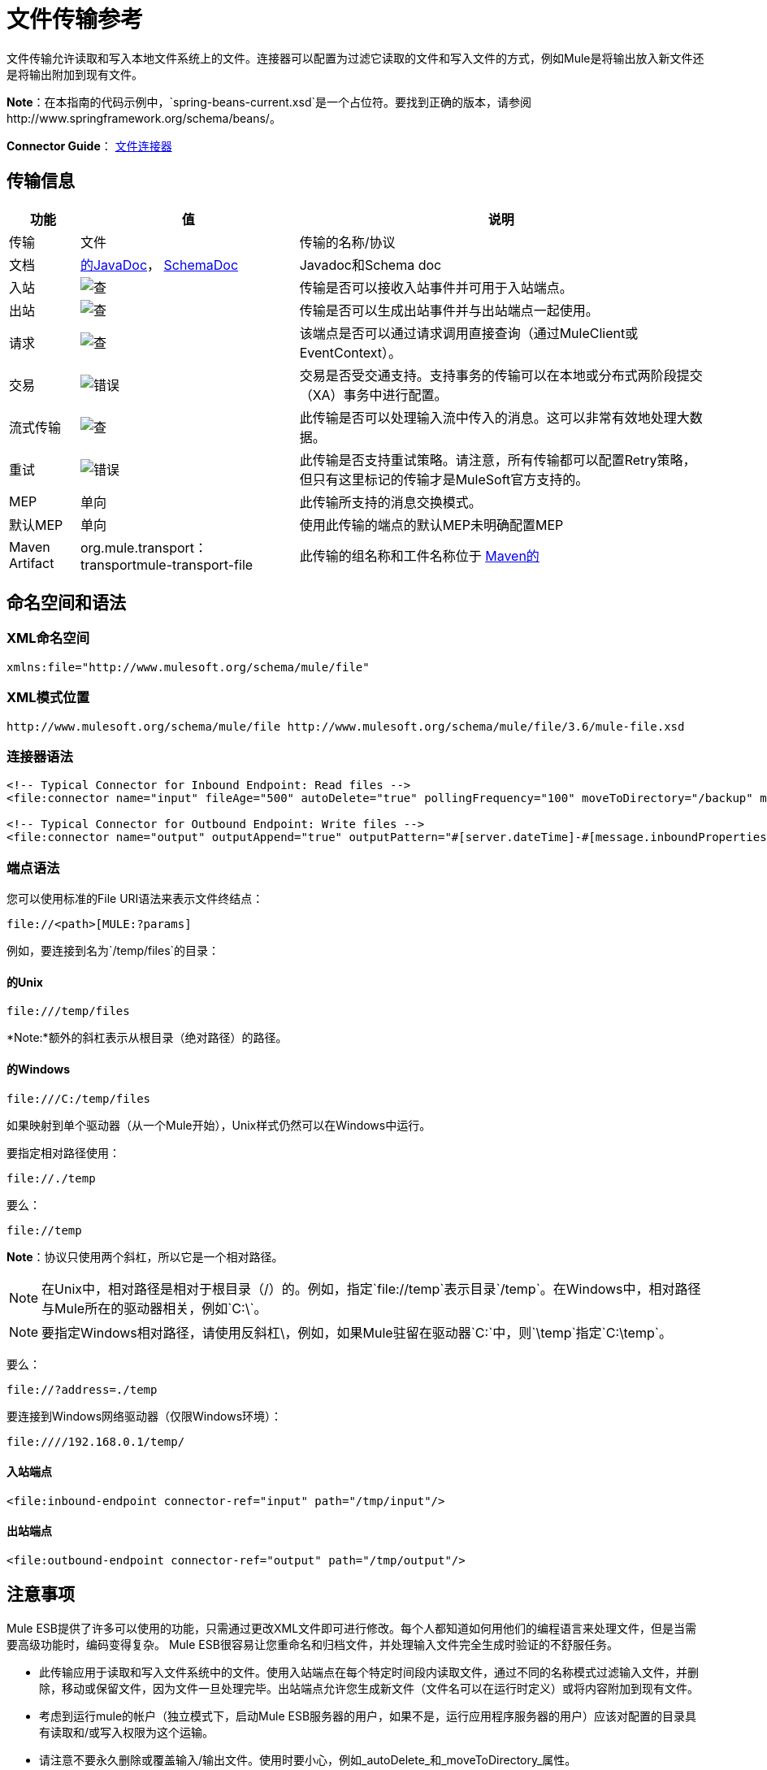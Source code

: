 = 文件传输参考
:keywords: anypoint studio, connectors, files, file connector, endpoints

文件传输允许读取和写入本地文件系统上的文件。连接器可以配置为过滤它读取的文件和写入文件的方式，例如Mule是将输出放入新文件还是将输出附加到现有文件。

*Note*：在本指南的代码示例中，`spring-beans-current.xsd`是一个占位符。要找到正确的版本，请参阅http://www.springframework.org/schema/beans/。

*Connector Guide*： link:/mule-user-guide/v/3.7/file-connector[文件连接器]

== 传输信息

[%header%autowidth.spread]
|===
|功能|值|说明
|传输 |文件 |传输的名称/协议
|文档 | link:http://www.mulesoft.org/docs/site/3.7.0/apidocs/org/mule/transport/file/package-summary.html[的JavaDoc]， link:http://www.mulesoft.org/docs/site/current3/schemadocs/namespaces/http_www_mulesoft_org_schema_mule_file/namespace-overview.html[SchemaDoc]  | Javadoc和Schema doc
|入站 | image:check.png[查]  |传输是否可以接收入站事件并可用于入站端点。
|出站 | image:check.png[查]  |传输是否可以生成出站事件并与出站端点一起使用。
|请求  | image:check.png[查]  |该端点是否可以通过请求调用直接查询（通过MuleClient或EventContext）。
|交易 | image:error.png[错误]  |交易是否受交通支持。支持事务的传输可以在本地或分布式两阶段提交（XA）事务中进行配置。
|流式传输 | image:check.png[查]  |此传输是否可以处理输入流中传入的消息。这可以非常有效地处理大数据。
|重试 | image:error.png[错误]  |此传输是否支持重试策略。请注意，所有传输都可以配置Retry策略，但只有这里标记的传输才是MuleSoft官方支持的。
| MEP  |单向 |此传输所支持的消息交换模式。
|默认MEP  |单向 |使用此传输的端点的默认MEP未明确配置MEP
| Maven Artifact  | org.mule.transport：transportmule-transport-file  |此传输的组名称和工件名称位于 http://maven.apache.org/[Maven的]
|===


== 命名空间和语法

===  XML命名空间

[source,xml]
----
xmlns:file="http://www.mulesoft.org/schema/mule/file"
----

===  XML模式位置

[source,xml]
----
http://www.mulesoft.org/schema/mule/file http://www.mulesoft.org/schema/mule/file/3.6/mule-file.xsd
----

=== 连接器语法

[source,xml, linenums]
----
<!-- Typical Connector for Inbound Endpoint: Read files -->
<file:connector name="input" fileAge="500" autoDelete="true" pollingFrequency="100" moveToDirectory="/backup" moveToPattern="#[message.inboundProperties['originalFilename']].backup"/>

<!-- Typical Connector for Outbound Endpoint: Write files -->
<file:connector name="output" outputAppend="true" outputPattern="#[server.dateTime]-#[message.inboundProperties['originalFilename']]" />
----

=== 端点语法

您可以使用标准的File URI语法来表示文件终结点：

[source]
----
file://<path>[MULE:?params]
----

例如，要连接到名为`/temp/files`的目录：

==== 的Unix

[source]
----
file:///temp/files
----

*Note:*额外的斜杠表示从根目录（绝对路径）的路径。

==== 的Windows

[source]
----
file:///C:/temp/files
----

如果映射到单个驱动器（从一个Mule开始），Unix样式仍然可以在Windows中运行。

要指定相对路径使用：

[source]
----
file://./temp
----

要么：

[source]
----
file://temp
----

*Note*：协议只使用两个斜杠，所以它是一个相对路径。

[NOTE]
在Unix中，相对路径是相对于根目录（/）的。例如，指定`file://temp`表示目录`/temp`。在Windows中，相对路径与Mule所在的驱动器相关，例如`C:\`。

[NOTE]
要指定Windows相对路径，请使用反斜杠\，例如，如果Mule驻留在驱动器`C:\`中，则`\temp`指定`C:\temp`。

要么：

[source]
----
file://?address=./temp
----

要连接到Windows网络驱动器（仅限Windows环境）：

[source]
----
file:////192.168.0.1/temp/
----

==== 入站端点

[source,xml]
----
<file:inbound-endpoint connector-ref="input" path="/tmp/input"/>
----

==== 出站端点

[source,xml]
----
<file:outbound-endpoint connector-ref="output" path="/tmp/output"/>
----

== 注意事项

Mule ESB提供了许多可以使用的功能，只需通过更改XML文件即可进行修改。每个人都知道如何用他们的编程语言来处理文件，但是当需要高级功能时，编码变得复杂。 Mule ESB很容易让您重命名和归档文件，并处理输入文件完全生成时验证的不舒服任务。

* 此传输应用于读取和写入文件系统中的文件。使用入站端点在每个特定时间段内读取文件，通过不同的名称模式过滤输入文件，并删除，移动或保留文件，因为文件一旦处理完毕。出站端点允许您生成新文件（文件名可以在运行时定义）或将内容附加到现有文件。
* 考虑到运行mule的帐户（独立模式下，启动Mule ESB服务器的用户，如果不是，运行应用程序服务器的用户）应该对配置的目录具有读取和/或写入权限为这个运输。
* 请注意不要永久删除或覆盖输入/输出文件。使用时要小心，例如_autoDelete_和_moveToDirectory_属性。
* 检查下面的示例，了解如何将文件从一个目录复制到另一个目录，处理输入文件，同时保存输入文件的备份并创建具有特定名称的新文件。
* 尽管大多数配置参数可以在连接器中全局定义，但它们可以在端点配置中被覆盖。
* 如果启用流式传输，则将`ReceiverFileInputStream`用作处理的每个文件的有效负载。此输入流的`close()`方法负责移动文件或将其删除。流通过读取输入流的变换器关闭。如果您在自己的组件实现中处理流，请务必在阅读完毕后正确关闭流。
* 当配置为使用工作目录时，Mule将两个属性添加到消息中，以指示文件读取源：+
**  `sourceFileName`：包含与未配置workDirectory时Mule使用的originalFilename属性相同的值
**  `sourceDirectory`：包含与mule在未配置workDirectory时使用的originalDirectory属性相同的值。

== 特点

* 以常规轮询间隔读取文件
* 写入文件

== 用法

要在您的Mule配置中使用文件传输，请使用<<Schema>>并使用`<file:connector>`，`<file:inbound-endpoint>`和/或`<file:outbound-endpoint>`元素。请参阅下面的<<Example Configurations>>。

您可以在属性中使用以下表达式：

[source,code, linenums]
----
#[function:dateStamp]
#[function:datestamp:dd-MM-yy]
#[function:systime]
#[function:uuid]
#[message.inboundProperties.originalFilename]
#[function:count]
#[message.inboundProperties['_messagepropertyname'_]
----

对于Mule 3.4及更高版本引入MEL的新日期时间函数，请参阅 link:/mule-user-guide/v/3.7/mule-expression-language-date-and-time-functions[MEL日期和时间函数]。

== 示例配置

以下简单示例将文件从_ / tmp / input_ copies复制到_ / tmp / output_❹每1秒（1000毫秒）❷。由于输入文件不会被删除❶它们每次都会被处理。将*autoDelete*更改为*true*只是移动文件。

[source,xml, linenums]
----

<mule xmlns="http://www.mulesoft.org/schema/mule/core"
      xmlns:xsi="http://www.w3.org/2001/XMLSchema-instance"
      xmlns:spring="http://www.springframework.org/schema/beans"
      xmlns:file="http://www.mulesoft.org/schema/mule/file"
      xsi:schemaLocation="
         http://www.springframework.org/schema/beans http://www.springframework.org/schema/beans/spring-beans-current.xsd
         http://www.mulesoft.org/schema/mule/core http://www.mulesoft.org/schema/mule/core/current/mule.xsd
         http://www.mulesoft.org/schema/mule/file http://www.mulesoft.org/schema/mule/file/current/mule-file.xsd">

  <file:connector name="input" autoDelete="false" ❶ pollingFrequency="1000" ❷ />

  <file:connector name="output" outputAppend="false"/>

  <flow name="copyFile">
    <file:inbound-endpoint connector-ref="input" path="/tmp/input"/> ❸
    <file:outbound-endpoint connector-ref="output" path="/tmp/output"/> ❹
  </flow>
</mule>
----

*Note*：在这些代码示例中，`spring-beans-current.xsd`是一个占位符。 Mule 3.7和更新的版本使用Spring 4.1.6。

以下示例每5秒（5000毫秒）将文件❶从_ / tmp / input_移动到_ / tmp / output_，将原始文件的备份文件（带有扩展备份）保存在_ / tmp / backup_❹中。新文件将以当前日期和时间重新命名为前缀❺。

**Note: fileAge**可防止移动仍在生成的文件，因为文件必须至少保留半秒❷。

[source,xml, linenums]
----

<mule xmlns="http://www.mulesoft.org/schema/mule/core"
      xmlns:xsi="http://www.w3.org/2001/XMLSchema-instance"
      xmlns:spring="http://www.springframework.org/schema/beans"
      xmlns:file="http://www.mulesoft.org/schema/mule/file"
      xsi:schemaLocation="
         http://www.springframework.org/schema/beans http://www.springframework.org/schema/beans/spring-beans-current.xsd
         http://www.mulesoft.org/schema/mule/core http://www.mulesoft.org/schema/mule/core/current/mule.xsd
         http://www.mulesoft.org/schema/mule/file http://www.mulesoft.org/schema/mule/file/current/mule-file.xsd">

  <file:connector name="input" autoDelete="true" ❶ fileAge="500" ❷ pollingFrequency="5000" ❸ />

  <file:connector name="output" outputAppend="false"/>

  <flow name="moveFile">
    <file:inbound-endpoint connector-ref="input" path="/tmp/input"
                      moveToDirectory="/tmp/backup"
                      moveToPattern="#[message.inboundProperties['originalFilename']].backup"/>
    <file:outbound-endpoint connector-ref="output" path="/tmp/output"
                      outputPattern="#[function:datestamp]-#[message.inboundProperties['originalFilename']]"/>
  </flow>
</mule>
----

以下示例显示了不同的连接器配置。第三个示例覆盖传输实现的一部分，并且在处理之后不删除文件。入站端点将其移至一个目录进行归档处理后。

[source,xml, linenums]
----

<mule xmlns="http://www.mulesoft.org/schema/mule/core"
      xmlns:xsi="http://www.w3.org/2001/XMLSchema-instance"
      xmlns:file="http://www.mulesoft.org/schema/mule/file"
      xsi:schemaLocation="
          http://www.mulesoft.org/schema/mule/file http://www.mulesoft.org/schema/mule/file/current/mule-file.xsd
          http://www.mulesoft.org/schema/mule/core http://www.mulesoft.org/schema/mule/core/current/mule.xsd">

  <file:connector name="sendConnector" outputAppend="true" outputPattern="[TARGET_FILE]" />

  <file:connector name="receiveConnector" fileAge="500" autoDelete="true" pollingFrequency="100" />

  <file:connector name="inboundFileConnector" pollingFrequency="10000"
              streaming="false" autoDelete="false"> ❶
    <service-overrides messageFactory="org.mule.transport.file.FileMuleMessageFactory"
      inboundTransformer="org.mule.transformer.NoActionTransformer" /> ❷
    <file:expression-filename-parser />
  </file:connector>

  <flow name="RefreshFileManager">
    <file:inbound-endpoint connector-ref="inboundFileConnector"
      path="C:/temp/filewatcher/inbox" moveToDirectory="C:/temp/filewatcher/history"
      moveToPattern="#[function:datestamp]-#[message.inboundProperties['originalFilename']]" /> ❸

    ...
  </flow>

  ...
</mule>
----

== 配置选项

文件传输*inbound endpoint*属性：

[%header%autowidth.spread]
|===
| {名称{1}}说明 |缺省
| *autoDelete*  |如果您不希望Mule在处理文件后删除文件，请将此属性设置为`false`。 | `true`
因为Mule在读取此文件之前等待，直到文件上次修改时间戳为止，设置此值（以毫秒为单位处理文件的最小年限）非常有用表示该文件比此值旧。 | `true`
| *moveToDirectory*  |使用此参数让Mule保存它读取的文件的备份副本。 *Note*：如果文件已存在于目录中，则moveToDirectory只将文件移动到目录一次。随后尝试将相同的文件移动到目录会导致Mule抛出异常。 | 
| *moveToPattern*  |将此参数与`moveToPattern`一起用于重命名备份文件的副本。 | 
| *pollingFrequency*  |设置检查读取目录的频率（以毫秒为单位）。 | `1000`
| *recursive*  |使用此参数，以便在读取目录时Mule递归。 | `false`
| *streaming*  |如果您希望有效内容为字节数组而不是FileInputStream，请将此参数设置为`false`。 | `true`
| *workDirectory*† |如果您在输入文件被Mule处理之前需要移动输入文件，请使用此参数指定一个工作目录（在同一文件系统中）。 | 
| *workFileNamePattern*  |使用此参数和*workDirectory*在处理输入文件之前重命名输入文件。 | 
|===

†当配置为使用工作目录时，Mule向消息添加两个属性以指示文件读取源：

*  `sourceFileName`：包含与未配置workDirectory时Mule使用的originalFilename属性相同的值
*  `sourceDirectory`：包含与mule在未配置workDirectory时使用的originalDirectory属性相同的值。

文件传输*outbound endpoint*属性

[%header%autowidth.spread]
|===
| {名称{1}}说明 |缺省
| *outputAppend*  |如果要写入的文件已经存在，请将此参数设置为true以追加新内容而不是覆盖文件。 | `false`
| *outputPattern*  |将文件写入磁盘时使用的模式。 | 
|===

== 配置参考

== 连接器

文件连接器配置引用连接器的文件端点的默认行为。如果只配置一个文件连接器，则所有文件终结点均使用该连接器。

=== 连接器的属性

[%header%autowidth.spread]
|======
| {名称{1}}说明
| writeToDirectory  |文件在调度时应该写入的目录路径。该路径通常被设置为调度事件的端点，但是这允许您显式强制连接器的单个目录。

*Type*：`string` +
*Required*：否+
*Default*：无
| readFromDirectory  |应从中读取文件的目录路径。此路径通常设置为入站端点，但是这允许您显式强制连接器的单个目录。

*Type*：`string` +
*Required*：否+
*Default*：无
| autoDelete  |如果设置为true（默认值），它将导致文件在读取后被删除。如果打开流式传输，则会在文件的InputStream关闭时发生。否则，文件被读入内存并立即删除。要访问`java.io.File`对象，请将此属性设置为false，并为连接器指定一个`NoActionTransformer`变换器。 Mule不会删除该文件，因此完成后由组件删除它。如果设置了moveToDirectory，则首先移动文件，然后将移动文件的File对象传递给组件。建议关闭`autoDelete`时指定`moveToDirectory`。

*Type*：`boolean` +
*Required*：否+
*Default*：`true`
| outputAppend  |输出是否应附加到现有文件。

*Type*：`boolean` +
*Required*：否+
*Default*：`false`
| serialiseObjects  |确定是否应将对象序列化到文件。如果`false`（默认），则写入原始字节或文本。

*Type*：`boolean` +
*Required*：否+
*Default*：无
| streaming  |是否应将FileInputStream作为消息负载（如果为true）或字节数组发送。 （如果`false`）。

*Type*：`boolean` +
*Required*：否+
*Default*：`true`
| workDirectory  |文件在处理之前应移至的目录路径。工作目录必须与读取目录位于同一文件系统中。

*Type*：`string` +
*Required*：否+
*Default*：无
| workFileNamePattern  |将文件移动到由workDirectory属性确定的新位置时使用的模式。您可以使用为此连接器配置的文件解析器支持的模式。

*Type*：`string` +
*Required*：否+
*Default*：无
|递归 |是否在读取目录时进行递归。

*Type*：`boolean` +
*Required*：否+
*Default*：`false`
| pollingFrequency  |应检查读取目录的频率（以毫秒为单位）（默认值为1000）。请注意，读取目录由监听组件的端点指定。

*Type*：`long` +
*Required*：否+
*Default*：1000
| fileAge  |要处理文件的最小年龄（毫秒）。这在消耗大文件时非常有用。它告诉Mule在消耗文件之前等待一段时间，以便在处理文件之前完全写入文件。

*Type*：`long` +
*Required*：否+
*Default*：无
| moveToPattern  |将读取文件移动到由moveToDirectory属性确定的新位置时使用的模式。这可以使用为此连接器配置的文件解析器所支持的模式。

*Type*：`string` +
*Required*：否+
*Default*：无
| moveToDirectory  |读取文件后应该写入的目录路径。如果没有设置，文件被读取后被删除。 *Note*：如果文件已存在且名称相同，则`moveToDirectory`只会移动文件一次。小心不要永久删除或覆盖输入/输出文件。

*Type*：`string` +
*Required*：否+
*Default*：无
| outputPattern  |将文件写入磁盘时使用的模式。这可以使用为此连接器配置的文件解析器所支持的模式。

*Type*：`string` +
*Required*：否+
*Default*：无
|======

连接器的=== 子元素

[%header%autowidth.spread]
|=======
| {名称{1}}基数 |说明
| abstract-filenameParser  | 0..1  | abstract-filenameParser元素是文件名解析器元素的占位符。文件解析器在将文件写入目录时使用的连接器上设置。解析器使用解析器和当前消息将outputPattern属性转换为字符串。使用的默认实现是expression-filename-parser，但您也可以指定一个自定义文件名解析器。
|=======

== 相关元素

== 端点

=== 端点的属性

[%header%autowidth.spread]
|===
| {名称{1}}说明
|路径 |文件目录位置。

*Type*：`string` +
*Required*：否+
*Default*：无
| pollingFrequency  |应检查读取目录的频率（以毫秒为单位）（默认值为1000）。请注意，读取目录由监听组件的端点指定。

*Type*：`long` +
*Required*：否+
*Default*：1000
| fileAge  |要处理文件的最小年龄（毫秒）。这在消耗大文件时非常有用。它告诉Mule在消耗文件之前等待一段时间，以便在处理文件之前完全写入文件。

*Type*：`long` +
*Required*：否+
*Default*：无
| moveToPattern  |将读取文件移动到由moveToDirectory属性确定的新位置时使用的模式。这可以使用为此连接器配置的文件解析器所支持的模式。

*Type*：`string` +
*Required*：否+
*Default*：无
| moveToDirectory  |读取文件后应写入的目录路径。如果没有设置，文件被读取后被删除。 *Note*：如果目录中已存在文件，moveToDirectory只将文件移动到目录一次。随后尝试将相同的文件移动到目录会导致Mule抛出异常。

*Type*：`string` +
*Required*：否+
*Default*：无
|比较器 |使用指定比较器对传入文件进行排序，例如`comparator="org.mule.transport.file.comparator.OlderFirstComparator"`。该类必须实现`java.util.Comparator`接口。

*Type*：`class` +
*ame*，必填+
*no*，默认：无
| reverseOrder  |是否应该颠倒比较器顺序。默认为false。

*Type*：`boolean` +
*Required*：否+
*Default*：`false`
| outputPattern  |将文件写入磁盘时使用的模式。这可以使用为此连接器配置的文件解析器所支持的模式。

*Type*：`string` +
*Required*：否+
*Default*：无
|===

`endpoint`没有子元素。


== 入站端点

入站端点的=== 属性

[%header%autowidth.spread]
|===
| {名称{1}}说明
|路径 |文件目录位置。

*Type*：`string` +
*Required*：否+
*Default*：无
| pollingFrequency  |应检查读取目录的频率（以毫秒为单位）（默认值为1000）。请注意，读取目录由监听组件的端点指定。

*Type*：`long` +
*Required*：否+
*Default*：1000
| fileAge  |要处理文件的最小年龄（毫秒）。这在消耗大文件时非常有用。它告诉Mule在消耗文件之前等待一段时间，以便在处理文件之前完全写入文件。

*Type*：`long` +
*Required*：否+
*Default*：无
| moveToPattern  |将读取文件移动到由moveToDirectory属性确定的新位置时使用的模式。这可以使用为此连接器配置的文件解析器所支持的模式。

*Type*：`string` +
*Required*：否+
*Default*：无
| moveToDirectory  |读取文件后应写入的目录路径。如果没有设置，文件被读取后被删除。 *Note*：如果目录中已存在文件，moveToDirectory只将文件移动到目录一次。随后尝试将相同的文件移动到目录会导致Mule抛出异常。

*Type*：`string` +
*Required*：否+
*Default*：无
|比较器 |使用指定比较器对传入文件进行排序，例如`comparator="org.mule.transport.file.comparator.OlderFirstComparator"`。该类必须实现`java.util.Comparator`接口。

*Type*：`class name` +
*Required*：否+
*Default*：无
| reverseOrder  |是否应该颠倒比较器顺序。默认为false。

*Type*：`boolean` +
*Required*：否+
*Default*：`false`
|===

`inbound-endpoint`没有子元素。

== 出站端点

=== 出站端点的属性

[%header%autowidth.spread]
|=====
| {名称{1}}说明
| `path`  |文件目录位置。

*Type*：`string` +
*Required*：否+
*Default*：无
| `outputPattern`  |将文件写入磁盘时使用的模式。这可以使用为此连接器配置的文件解析器所支持的模式。

*Type*：`string` +
*Required*：否+
*Default*：无
|=====

`outbound-endpoint`没有子元素。


== 文件到字节数组转换器

file-to-byte-array-transformer元素配置一个转换器，将`java.io.File`的内容读入字节数组（`byte[]`）。

`file-to-byte-array-transformer`没有子元素。

== 文件到字符串转换器

文件到字符串转换器元素配置一个将`java.io.File`的内容读入`java.lang.String`的转换器。

`file-to-string-transformer`没有子元素。

*Note*：此转换器不关闭文件流。这可以防止在流程异步时删除或移动文件。如果您为异步端点启用了流式传输，请改用`ObjectToString`转换器。

== 文件名通配符筛选器

`filename-wildcard-filter`元素配置一个筛选器，可用于通过将通配符表达式应用于文件名来限制正在处理的文件。例如，输入以下内容即可只读取.xml和.txt文件：`<file:filename-wildcard-filter pattern="**.txt,**.xml"/>`

`filename-wildcard-filter`没有子元素。

== 文件名正则表达式过滤器

filename-regex-filter元素配置一个过滤器，可用于通过将Java正则表达式应用于文件名来限制正在处理的文件，如pattern = "myCustomerFile(.*)"。

`filename-regex-filter`没有子元素。

== 表达式文件名解析器

expression-filename-parser元素配置ExpressionFilenameParser，它可以使用Mule支持的任何表达式语言为当前消息构造一个文件名。表达式可以是xpath，xquery，ognl，mvel，头文件，函数等等。

*Note*：`ognl`表达式已被弃用，并将在Mule 4.0中删除。

没有`expression-filename-parser`的属性或子元素。

例如，可以定义一个XPath表达式来将消息ID从XML消息中提取出来，并将其用作文件名，如下所示：

[source]
----
#[xpath:/message/header/@id]
----

以下是使用解析器的示例：

[source,xml, linenums]
----
<file:connector name="FileConnector" >
  <file:expression-filename-parser/>
</file:connector>
...
<file:outbound-endpoint path="file://temp"
outputPattern="#[message.inboundProperties['originalFilename']]--#[function:datestamp].txt"/>
----

该解析器取代了之前版本Mule的`<legacy-filename-parser>`。以下演示如何在`<legacy-filename-parser>`上使用`<expression-filename-parser>`时实现相同的结果。

*  `#[DATE] : #[function:dateStamp]`
*  `#[DATE:dd-MM-yy] : #[function:datestamp:dd-MM-yy]`
*  `#[SYSTIME] : #[function:systime]`
*  `#[UUID] : #[function:uuid]`
*  `#[ORIGINALNAME] : #[message.inboundProperties.originalFilename]`
*  `#[COUNT] : #[function:count]`  - 注意：这是一个全局计数器。如果你想为每个文件连接器设置一个本地计数器，那么你应该使用`legacy-filename-parser`。
*  `#[_message property name_] : #[message.inboundProperties['_messagepropertyname_']`

== 自定义文件名解析器

custom-filename-parser元素允许用户指定一个自定义的文件名解析器。该实现必须实现org.mule.transport.file.FilenameParser。

自定义文件名解析器的=== 属性

*  *Attribute Name*：`class`
*  *Type*：`string`
*  *Required*：是的
*  *Description*：实现org.mule.transport.file.FilenameParser的实现类名称。

`custom-filename-parser`没有子元素。

== 抽象文件名解析器

`abstract-filenameParser`元素是文件名解析器元素的占位符。文件解析器在将文件写入目录时使用的连接器上设置。解析器使用解析器和当前消息将outputPattern属性转换为字符串。使用的默认实现是expression-filename-parser，但您也可以指定一个自定义文件名解析器。

没有`abstract-filenameParser`的属性或子元素。

== 架构

访问文件传输的 link:http://www.mulesoft.org/docs/site/current3/schemadocs/namespaces/http_www_mulesoft_org_schema_mule_file/namespace-overview.html[模式文件]。

==  Javadoc API参考

用于文件传输的 link:http://www.mulesoft.org/docs/site/3.7.0/apidocs/org/mule/transport/file/package-summary.html[的Javadoc]。

== 的Maven

文件传输可以包含以下依赖项：

[source,xml, linenums]
----
<dependency>
  <groupId>org.mule.transports</groupId>
  <artifactId>mule-transport-file</artifactId>
</dependency>
----

== 扩展此模块或传输最佳实践

如果读取输入路径中直接生成的输入文件，请在连接器或端点中配置_fileAge_属性。这样，Mule在完成写入磁盘之后处理这些文件。

